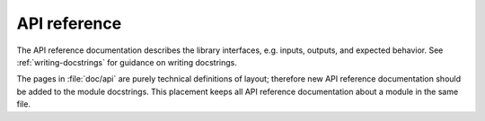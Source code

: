 .. _content-api:

API reference
=============

The API reference documentation describes the library interfaces, e.g. inputs, outputs,
and expected behavior. See :ref:`writing-docstrings` for guidance on writing docstrings.

The pages in :file:`doc/api` are purely technical definitions of layout; therefore new
API reference documentation should be added to the module docstrings. This placement
keeps all API reference documentation about a module in the same file.
